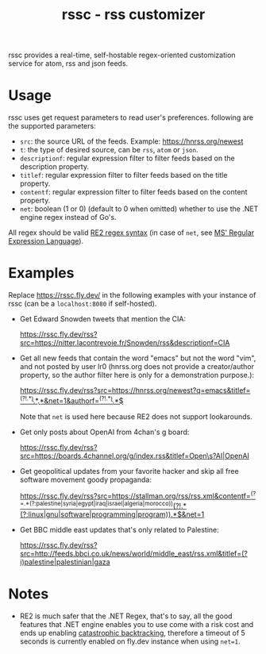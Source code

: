 #+TITLE: rssc - rss customizer
#+OPTIONS: num:nil
#+OPTIONS: toc:nil
#+OPTIONS: ^:nil


rssc provides a real-time, self-hostable regex-oriented customization service for atom,
rss and json feeds.

* Usage
rssc uses get request parameters to read user's preferences. following are the
supported parameters:
+ ~src~: the source URL of the feeds. Example: https://hnrss.org/newest
+ ~t~: the type of desired source, can be ~rss~, ~atom~ or ~json~.
+ ~descriptionf~: regular expression filter to filter feeds based on the description property.
+ ~titlef~: regular expression filter to filter feeds based on the title property.
+ ~contentf~: regular expression filter to filter feeds based on the content property.
+ ~net~: boolean (1 or 0) (default to 0 when omitted) whether to use the .NET
  engine regex instead of Go's.

All regex should be valid [[https://github.com/google/re2/wiki/Syntax][RE2 regex syntax]] (in case of ~net~, see [[https://learn.microsoft.com/en-us/dotnet/standard/base-types/regular-expression-language-quick-reference][MS' Regular Expression Language]]).
* Examples
Replace https://rssc.fly.dev/ in the following examples with your instance of
rssc (can be a ~localhost:8080~ if self-hosted).

+ Get Edward Snowden tweets that mention the CIA:

  https://rssc.fly.dev/rss?src=https://nitter.lacontrevoie.fr/Snowden/rss&descriptionf=CIA
+ Get all new feeds that contain the word "emacs" but not the word "vim", and
  not posted by user lr0 (hnrss.org does not provide a creator/author property, so the author filter here is only for a demonstration purpose.):

  [[https://rssc.fly.dev/rss?src=https://hnrss.org/newest?q=emacs&titlef=^(?!.*\bvim\b).*\bEmacs\b.*&net=1&authorf=^(?!.*\blr0\b).*$][https://rssc.fly.dev/rss?src=https://hnrss.org/newest?q=emacs&titlef=^(?!.*\bvim\b).*\bEmacs\b.*&net=1&authorf=^(?!.*\blr0\b).*$]]

  Note that ~net~ is used here because RE2 does not support lookarounds.
+ Get only posts about OpenAI from 4chan's g board:

  [[https://rssc.fly.dev/rss?src=https://boards.4channel.org/g/index.rss&titlef=Open\s?AI|OpenAI][https://rssc.fly.dev/rss?src=https://boards.4channel.org/g/index.rss&titlef=Open\s?AI|OpenAI]]
+ Get geopolitical updates from your favorite hacker and skip all free software
  movement goody propaganda:

  [[https://rssc.fly.dev/rss?src=https://stallman.org/rss/rss.xml&contentf=^(?=.*(?:palestine|syria|egypt|iraq|israel|algeria|morocco))(?!.*(?:linux|gnu|software|programming|program)).*$&net=1][https://rssc.fly.dev/rss?src=https://stallman.org/rss/rss.xml&contentf=^(?=.*(?:palestine|syria|egypt|iraq|israel|algeria|morocco))(?!.*(?:linux|gnu|software|programming|program)).*$&net=1]]
+ Get BBC middle east updates that's only related to Palestine:

  [[https://rssc.fly.dev/rss?src=http://feeds.bbci.co.uk/news/world/middle_east/rss.xml&titlef=(?i)palestine|palestinian|gaza][https://rssc.fly.dev/rss?src=http://feeds.bbci.co.uk/news/world/middle_east/rss.xml&titlef=(?i)palestine|palestinian|gaza]]
* Notes
+ RE2 is much safer that the .NET Regex, that's to say, all the good features
  that .NET engine enables you to use come with a risk cost and ends up
  enabling [[https://github.com/dlclark/regexp2#catastrophic-backtracking-and-timeouts][catastrophic backtracking]], therefore a timeout of 5 seconds is currently
  enabled on fly.dev instance when using ~net=1~.
